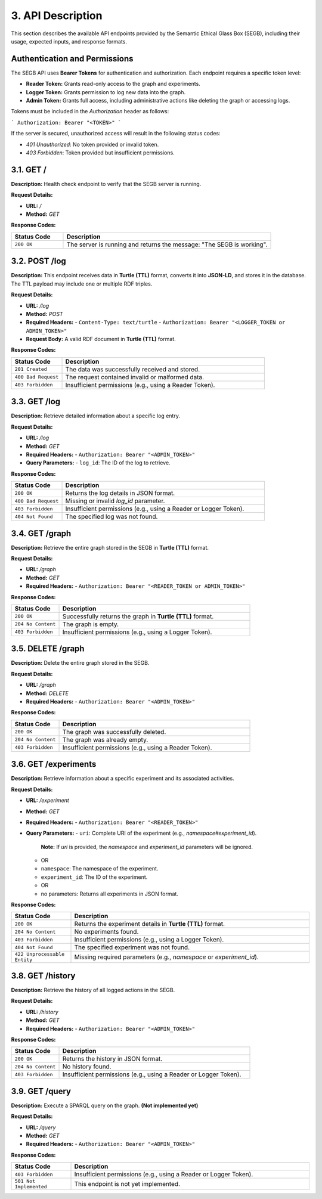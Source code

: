 3. API Description
==================

This section describes the available API endpoints provided by the Semantic Ethical Glass Box (SEGB), including their usage, expected inputs, and response formats.

Authentication and Permissions
------------------------------
The SEGB API uses **Bearer Tokens** for authentication and authorization. Each endpoint requires a specific token level:

- **Reader Token:** Grants read-only access to the graph and experiments.
- **Logger Token:** Grants permission to log new data into the graph.
- **Admin Token:** Grants full access, including administrative actions like deleting the graph or accessing logs.

Tokens must be included in the `Authorization` header as follows:

```
Authorization: Bearer "<TOKEN>"
```

If the server is secured, unauthorized access will result in the following status codes:

- `401 Unauthorized`: No token provided or invalid token.
- `403 Forbidden`: Token provided but insufficient permissions.

3.1. GET /
----------

**Description:**  
Health check endpoint to verify that the SEGB server is running.

**Request Details:**

- **URL:** `/`
- **Method:** `GET`

**Response Codes:**

.. list-table::
   :widths: 20 80
   :header-rows: 1

   * - Status Code
     - Description
   * - ``200 OK``
     - The server is running and returns the message: "The SEGB is working".

3.2. POST /log
--------------

**Description:**  
This endpoint receives data in **Turtle (TTL)** format, converts it into **JSON-LD**, and stores it in the database. The TTL payload may include one or multiple RDF triples.

**Request Details:**

- **URL:** `/log`
- **Method:** `POST`
- **Required Headers:**  
  - ``Content-Type: text/turtle``
  - ``Authorization: Bearer "<LOGGER_TOKEN or ADMIN_TOKEN>"``
- **Request Body:**  
  A valid RDF document in **Turtle (TTL)** format.

**Response Codes:**

.. list-table::
   :widths: 20 80
   :header-rows: 1

   * - Status Code
     - Description
   * - ``201 Created``
     - The data was successfully received and stored.
   * - ``400 Bad Request``
     - The request contained invalid or malformed data.
   * - ``403 Forbidden``
     - Insufficient permissions (e.g., using a Reader Token).

3.3. GET /log
-------------

**Description:**  
Retrieve detailed information about a specific log entry.

**Request Details:**

- **URL:** `/log`
- **Method:** `GET`
- **Required Headers:**  
  - ``Authorization: Bearer "<ADMIN_TOKEN>"``
- **Query Parameters:**
  - ``log_id``: The ID of the log to retrieve.

**Response Codes:**

.. list-table::
   :widths: 20 80
   :header-rows: 1

   * - Status Code
     - Description
   * - ``200 OK``
     - Returns the log details in JSON format.
   * - ``400 Bad Request``
     - Missing or invalid `log_id` parameter.
   * - ``403 Forbidden``
     - Insufficient permissions (e.g., using a Reader or Logger Token).
   * - ``404 Not Found``
     - The specified log was not found.

3.4. GET /graph
---------------

**Description:**  
Retrieve the entire graph stored in the SEGB in **Turtle (TTL)** format.

**Request Details:**

- **URL:** `/graph`
- **Method:** `GET`
- **Required Headers:**  
  - ``Authorization: Bearer "<READER_TOKEN or ADMIN_TOKEN>"``

**Response Codes:**

.. list-table::
   :widths: 20 80
   :header-rows: 1

   * - Status Code
     - Description
   * - ``200 OK``
     - Successfully returns the graph in **Turtle (TTL)** format.
   * - ``204 No Content``
     - The graph is empty.
   * - ``403 Forbidden``
     - Insufficient permissions (e.g., using a Logger Token).

3.5. DELETE /graph
------------------

**Description:**  
Delete the entire graph stored in the SEGB.

**Request Details:**

- **URL:** `/graph`
- **Method:** `DELETE`
- **Required Headers:**  
  - ``Authorization: Bearer "<ADMIN_TOKEN>"``

**Response Codes:**

.. list-table::
   :widths: 20 80
   :header-rows: 1

   * - Status Code
     - Description
   * - ``200 OK``
     - The graph was successfully deleted.
   * - ``204 No Content``
     - The graph was already empty.
   * - ``403 Forbidden``
     - Insufficient permissions (e.g., using a Reader Token).

3.6. GET /experiments
---------------------

**Description:**  
Retrieve information about a specific experiment and its associated activities.

**Request Details:**

- **URL:** `/experiment`
- **Method:** `GET`
- **Required Headers:**  
  - ``Authorization: Bearer "<READER_TOKEN>"``
- **Query Parameters:**
  - ``uri``: Complete URI of the experiment (e.g., `namespace#experiment_id`).  
    **Note:** If `uri` is provided, the `namespace` and `experiment_id` parameters will be ignored.
  - OR
  - ``namespace``: The namespace of the experiment.
  - ``experiment_id``: The ID of the experiment.
  - OR
  - no parameters: Returns all experiments in JSON format.

**Response Codes:**

.. list-table::
   :widths: 20 80
   :header-rows: 1

   * - Status Code
     - Description
   * - ``200 OK``
     - Returns the experiment details in **Turtle (TTL)** format.
   * - ``204 No Content``
     - No experiments found.
   * - ``403 Forbidden``
     - Insufficient permissions (e.g., using a Logger Token).
   * - ``404 Not Found``
     - The specified experiment was not found.
   * - ``422 Unprocessable Entity``
     - Missing required parameters (e.g., `namespace` or `experiment_id`).

3.8. GET /history
------------------

**Description:**  
Retrieve the history of all logged actions in the SEGB.

**Request Details:**

- **URL:** `/history`
- **Method:** `GET`
- **Required Headers:**  
  - ``Authorization: Bearer "<ADMIN_TOKEN>"``

**Response Codes:**

.. list-table::
   :widths: 20 80
   :header-rows: 1

   * - Status Code
     - Description
   * - ``200 OK``
     - Returns the history in JSON format.
   * - ``204 No Content``
     - No history found.
   * - ``403 Forbidden``
     - Insufficient permissions (e.g., using a Reader or Logger Token).

3.9. GET /query
---------------

**Description:**  
Execute a SPARQL query on the graph. **(Not implemented yet)**

**Request Details:**

- **URL:** `/query`
- **Method:** `GET`
- **Required Headers:**  
  - ``Authorization: Bearer "<ADMIN_TOKEN>"``

**Response Codes:**

.. list-table::
   :widths: 20 80
   :header-rows: 1

   * - Status Code
     - Description
   * - ``403 Forbidden``
     - Insufficient permissions (e.g., using a Reader or Logger Token).
   * - ``501 Not Implemented``
     - This endpoint is not yet implemented.